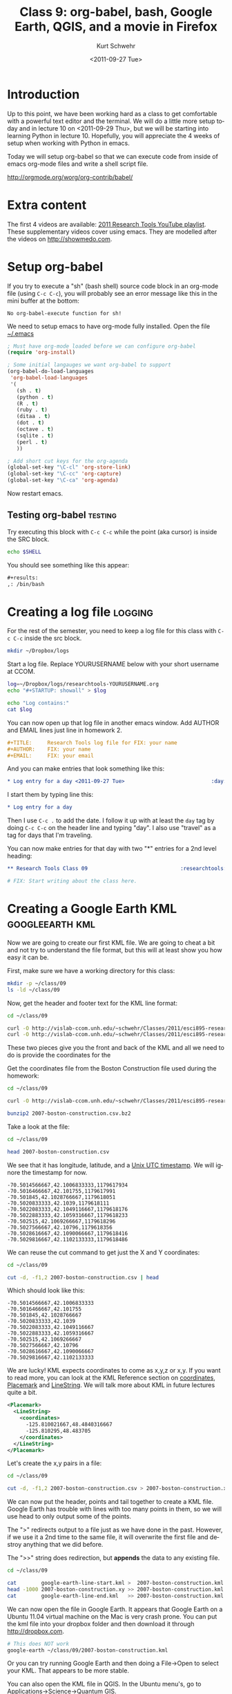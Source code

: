 #+STARTUP: showall

#+TITLE:     Class 9: org-babel, bash, Google Earth, QGIS, and a movie in Firefox
#+AUTHOR:    Kurt Schwehr
#+EMAIL:     schwehr@ccom.unh.edu
#+DATE:      <2011-09-27 Tue>
#+DESCRIPTION: Marine Research Data Manipulation and Practices
#+KEYWORDS: emacs, org-mode
#+LANGUAGE:  en
#+OPTIONS:   H:3 num:nil toc:t \n:nil @:t ::t |:t ^:t -:t f:t *:t <:t
#+OPTIONS:   TeX:t LaTeX:nil skip:t d:nil todo:t pri:nil tags:not-in-toc
#+INFOJS_OPT: view:nil toc:nil ltoc:t mouse:underline buttons:0 path:http://orgmode.org/org-info.js
#+LINK_HOME: http://vislab-ccom.unh.edu/~schwehr/Classes/2011/esci895-researchtools/

* Introduction

Up to this point, we have been working hard as a class to get
comfortable with a powerful text editor and the terminal.  We will do
a little more setup today and in lecture 10 on <2011-09-29 Thu>, but
we will be starting into learning Python in lecture 10.  Hopefully,
you will appreciate the 4 weeks of setup when working with Python in
emacs.

Today we will setup org-babel so that we can execute code from inside
of emacs org-mode files and write a shell script file.

http://orgmode.org/worg/org-contrib/babel/

* Extra content

The first 4 videos are available:  [[http://www.youtube.com/playlist?list%3DPL7E11B34616530F5E][2011 Research Tools YouTube
playlist]].  These supplementary videos cover using emacs.  They are
modelled after the videos on http://showmedo.com.

* Setup org-babel

If you try to execute a "sh" (bash shell) source code block in an
org-mode file (using =C-c C-c=), you will probably see an error
message like this in the mini buffer at the bottom:

#+BEGIN_EXAMPLE 
No org-babel-execute function for sh!
#+END_EXAMPLE

We need to setup emacs to have org-mode fully installed.  Open the
file [[file:~/.emacs][~/.emacs]]

#+BEGIN_SRC emacs-lisp
  ; Must have org-mode loaded before we can configure org-babel
  (require 'org-install)
  
  ; Some initial langauges we want org-babel to support
  (org-babel-do-load-languages
   'org-babel-load-languages
   '(
     (sh . t)
     (python . t)
     (R . t)
     (ruby . t)
     (ditaa . t)
     (dot . t)
     (octave . t)
     (sqlite . t)
     (perl . t)
     ))
  
  ; Add short cut keys for the org-agenda
  (global-set-key "\C-cl" 'org-store-link)
  (global-set-key "\C-cc" 'org-capture)
  (global-set-key "\C-ca" 'org-agenda)
#+END_SRC

Now restart emacs.

** Testing org-babel                                                :testing:

Try executing this block with =C-c C-c= while the point (aka cursor)
is inside the SRC block.

#+BEGIN_SRC sh
echo $SHELL
#+END_SRC

You should see something like this appear:

#+BEGIN_SRC org
  ,#+results:
  ,: /bin/bash
#+END_SRC


* Creating a log file                                               :logging:

For the rest of the semester, you need to keep a log file for this
class with =C-c C-c= inside the src block.

#+BEGIN_SRC sh
mkdir ~/Dropbox/logs
#+END_SRC

Start a log file.  Replace YOURUSERNAME below with your short username at CCOM.

#+BEGIN_SRC sh
log=~/Dropbox/logs/researchtools-YOURUSERNAME.org
echo "#+STARTUP: showall" > $log 

echo "Log contains:"
cat $log
#+END_SRC

You can now open up that log file in another emacs window.  Add
AUTHOR and EMAIL lines just line in homework 2.  


#+BEGIN_SRC org
#+TITLE:     Research Tools log file for FIX: your name
#+AUTHOR:    FIX: your name
#+EMAIL:     FIX: your email
#+END_SRC

And you can make entries that look something like this:

#+BEGIN_SRC org
* Log entry for a day <2011-09-27 Tue>                            :day:
#+END_SRC

I start them by typing line this: 

#+BEGIN_SRC org
* Log entry for a day 
#+END_SRC

Then I use =C-c .= to add the date.  I follow it up with at least the
=day= tag by doing =C-c C-c= on the header line and typing "day".  I
also use "travel" as a tag for days that I'm traveling.

You can now make entries for that day with two "*" entries for a 2nd
level heading:

#+BEGIN_SRC org
** Research Tools Class 09                              :researchtools:class:

# FIX: Start writing about the class here.
#+END_SRC

* Creating a Google Earth KML                               :googleearth:kml:

Now we are going to create our first KML file.  We are going to cheat
a bit and not try to understand the file format, but this will at
least show you how easy it can be.

First, make sure we have a working directory for this class:

#+BEGIN_SRC sh
mkdir -p ~/class/09
ls -ld ~/class/09
#+END_SRC

Now, get the header and footer text for the KML line format:

#+BEGIN_SRC sh
cd ~/class/09

curl -O http://vislab-ccom.unh.edu/~schwehr/Classes/2011/esci895-researchtools/google-earth-line-start.kml
curl -O http://vislab-ccom.unh.edu/~schwehr/Classes/2011/esci895-researchtools/google-earth-line-end.kml
#+END_SRC

These two pieces give you the front and back of the KML and all we
need to do is provide the coordinates for the 

Get the coordinates file from the Boston Construction file used during
the homework:

#+BEGIN_SRC sh
cd ~/class/09

curl -O http://vislab-ccom.unh.edu/~schwehr/Classes/2011/esci895-researchtools/examples/2007-boston-construction.csv.bz2

bunzip2 2007-boston-construction.csv.bz2
#+END_SRC

Take a look at the file:

#+BEGIN_SRC sh
cd ~/class/09

head 2007-boston-construction.csv 
#+END_SRC

We see that it has longitude, latitude, and a [[http://en.wikipedia.org/wiki/Unix_time][Unix UTC timestamp]].  We
will ignore the timestamp for now.

#+BEGIN_EXAMPLE 
-70.5014566667,42.1006833333,1179617934
-70.5016466667,42.101755,1179617991
-70.501845,42.1028766667,1179618051
-70.5020833333,42.1039,1179618111
-70.5022083333,42.1049116667,1179618176
-70.5022883333,42.1059316667,1179618233
-70.502515,42.1069266667,1179618296
-70.5027566667,42.10796,1179618356
-70.5028616667,42.1090066667,1179618416
-70.5029816667,42.1102133333,1179618486
#+END_EXAMPLE

We can reuse the cut command to get just the X and Y coordinates:

#+BEGIN_SRC sh
cd ~/class/09

cut -d, -f1,2 2007-boston-construction.csv | head
#+END_SRC

Which should look like this:

#+BEGIN_EXAMPLE 
-70.5014566667,42.1006833333
-70.5016466667,42.101755
-70.501845,42.1028766667
-70.5020833333,42.1039
-70.5022083333,42.1049116667
-70.5022883333,42.1059316667
-70.502515,42.1069266667
-70.5027566667,42.10796
-70.5028616667,42.1090066667
-70.5029816667,42.1102133333
#+END_EXAMPLE


We are lucky!  KML expects coordinates to come as x,y,z or x,y.  If
you want to read more, you can look at the KML Reference section on
[[http://code.google.com/apis/kml/documentation/kmlreference.html#coordinates][coordinates]], [[http://code.google.com/apis/kml/documentation/kmlreference.html#placemark][Placemark]] and [[http://code.google.com/apis/kml/documentation/kmlreference.html#linestring][LineString]].  We will talk more about KML in
future lectures quite a bit.

#+BEGIN_SRC xml
  <Placemark>
    <LineString>
      <coordinates>
        -125.810021667,48.4840316667
        -125.810295,48.483705
      </coordinates>
    </LineString>
  </Placemark>
#+END_SRC

Let's create the x,y pairs in a file:

#+BEGIN_SRC sh
cd ~/class/09

cut -d, -f1,2 2007-boston-construction.csv > 2007-boston-construction.xy
#+END_SRC

We can now put the header, points and tail together to create a KML
file.  Google Earth has trouble with lines with too many points in
them, so we will use head to only output some of the points.

The ">" redirects output to a file just as we have done in the past.
However, if we use it a 2nd time to the same file, it will overwrite
the first file and destroy anything that we did before.

The ">>" string does redirection, but *appends* the data to any
existing file.

#+BEGIN_SRC sh
cd ~/class/09

cat        google-earth-line-start.kml >  2007-boston-construction.kml
head -1000 2007-boston-construction.xy >> 2007-boston-construction.kml
cat        google-earth-line-end.kml   >> 2007-boston-construction.kml
#+END_SRC

We can now open the file in Google Earth.  It appears that Google
Earth on a Ubuntu 11.04 virtual machine on the Mac is very crash
prone.  You can put the kml file into your dropbox folder and then
download it through http://dropbox.com.

#+BEGIN_SRC sh
# This does NOT work
google-earth ~/class/09/2007-boston-construction.kml
#+END_SRC

Or you can try running Google Earth and then doing a File->Open to
select your KML.  That appears to be more stable.

You can also open the KML file in QGIS.  In the Ubuntu menu's, go to
Applications->Science->Quantum GIS.


* TODO Earth Science Tea!

If you have the time, head over to James hall for the Earth Science Tea!

* TODO HOMEWORK
  DEADLINE: <2011-10-04 Tue> by 5PM EDT

Note: These check boxes are just to help you.

- [ ] Watch youtube videos:  [[http://youtu.be/16Rd46SE-20][1]]  [[http://youtu.be/P2Q_WL0h-mY][2]]  [[http://youtu.be/ht4JtEbFtFI][3]]  [[http://youtu.be/2Cl_aiUkkG0][4]]   
  - [ ] Put any questions that you have into your org-mode log file
- [ ] Make sure you have log entries for both <2011-09-27 Tue> and
      <2011-09-29 Thu> for the Research Tools course
- [ ] Turn in your log file on the researchtools server as this file
      ~/hw/03/log-$USER-$(date +%Y%m%d).org
- [ ] Email mailto:kurt@ccom.unh.edu the md5 sum of the log file.  Do
      not make this an attachment.
